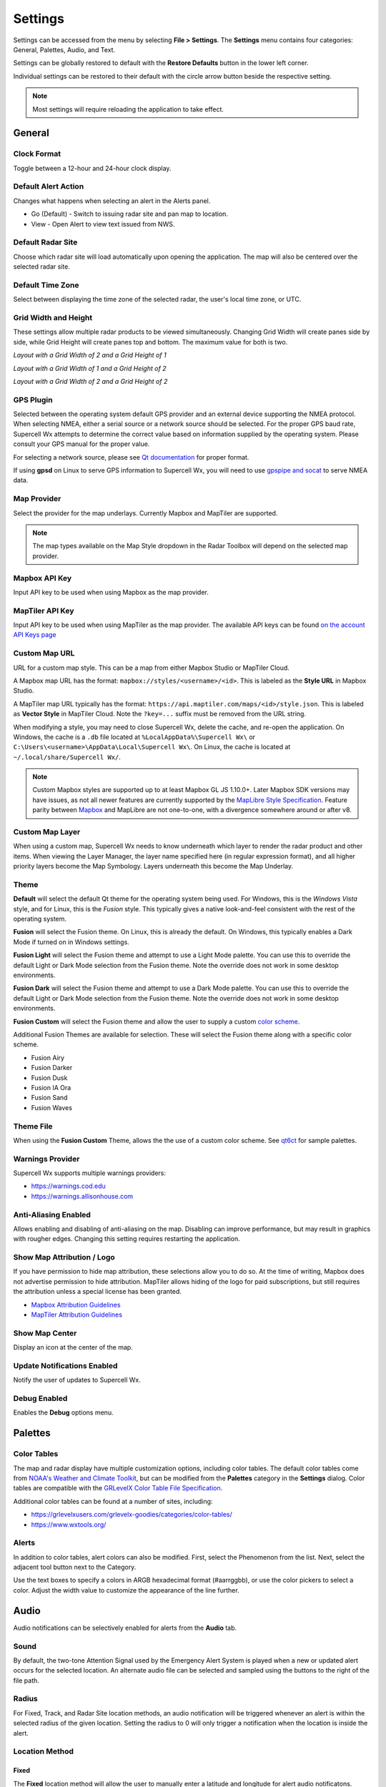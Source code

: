 Settings
========

Settings can be accessed from the menu by selecting **File > Settings**. The
**Settings** menu contains four categories: General, Palettes, Audio, and Text.

.. image:: images/settings-general-04-restore-defaults.png

Settings can be globally restored to default with the **Restore Defaults**
button in the lower left corner.

.. image:: images/settings-general-05-individual-restore-default.png

Individual settings can be restored to their default with the circle arrow
button beside the respective setting.

.. note:: Most settings will require reloading the application to take effect.

General
-------

Clock Format
^^^^^^^^^^^^

Toggle between a 12-hour and 24-hour clock display.

Default Alert Action
^^^^^^^^^^^^^^^^^^^^
Changes what happens when selecting an alert in the Alerts panel.

- Go (Default) - Switch to issuing radar site and pan map to location.
- View - Open Alert to view text issued from NWS.

Default Radar Site
^^^^^^^^^^^^^^^^^^

Choose which radar site will load automatically upon opening the application.
The map will also be centered over the selected radar site.

Default Time Zone
^^^^^^^^^^^^^^^^^

Select between displaying the time zone of the selected radar, the user's local
time zone, or UTC.

Grid Width and Height
^^^^^^^^^^^^^^^^^^^^^

These settings allow multiple radar products to be viewed simultaneously.
Changing  Grid Width will create panes side by side, while Grid Height will
create panes top and bottom. The maximum value for both is two.

*Layout with a Grid Width of 2 and a Grid Height of 1*

.. image:: images/settings-general-01-gridwh-w2-h1-small.png

*Layout with a Grid Width of 1 and a Grid Height of 2*

.. image:: images/settings-general-02-gridwh-w1-h2-small.png

*Layout with a Grid Width of 2 and a Grid Height of 2*

.. image:: images/settings-general-03-gridwh-w2-h2-small.png

GPS Plugin
^^^^^^^^^^

Selected between the operating system default GPS provider and an external
device supporting the NMEA protocol. When selecting NMEA, either a serial source
or a network source should be selected. For the proper GPS baud rate, Supercell
Wx attempts to determine the correct value based on information supplied by the
operating system. Please consult your GPS manual for the proper value.

For selecting a network source, please see `Qt documentation
<https://doc.qt.io/qt-6/position-plugin-nmea.html#parameters>`_ for proper
format.

If using **gpsd** on Linux to serve GPS information to Supercell Wx, you will
need to use `gpspipe and socat <https://gpsd.gitlab.io/gpsd/gpspipe.html#_examples>`_
to serve NMEA data.

Map Provider
^^^^^^^^^^^^
Select the provider for the map underlays. Currently Mapbox and MapTiler are
supported. 

.. note:: The map types available on the Map Style dropdown in the Radar Toolbox
    will depend on the selected map provider. 

Mapbox API Key
^^^^^^^^^^^^^^
Input API key to be used when using Mapbox as the map provider.

MapTiler API Key
^^^^^^^^^^^^^^^^
Input API key to be used when using MapTiler as the map provider. The available
API keys can be found `on the account API Keys page
<https://cloud.maptiler.com/account/keys/>`_

Custom Map URL
^^^^^^^^^^^^^^
URL for a custom map style. This can be a map from either Mapbox Studio or
MapTiler Cloud.

A Mapbox map URL has the format: ``mapbox://styles/<username>/<id>``. This is
labeled as the **Style URL** in Mapbox Studio.

A MapTiler map URL typically has the format:
``https://api.maptiler.com/maps/<id>/style.json``. This is labeled as **Vector
Style** in MapTiler Cloud. Note the ``?key=...`` suffix must be removed from the
URL string.

When modifying a style, you may need to close Supercell Wx, delete the cache,
and re-open the application. On Windows, the cache is a ``.db`` file located at
``%LocalAppData%\Supercell Wx\`` or ``C:\Users\<username>\AppData\Local\Supercell Wx\``.
On Linux, the cache is located at ``~/.local/share/Supercell Wx/``.

.. note:: Custom Mapbox styles are supported up to at least Mapbox GL JS
    1.10.0+. Later Mapbox SDK versions may have issues, as not all newer
    features are currently supported by the `MapLibre <https://maplibre.org/>`_
    `Style Specification <https://maplibre.org/maplibre-style-spec/>`_.
    Feature parity between `Mapbox <https://docs.mapbox.com/style-spec/guides/>`_
    and MapLibre are not one-to-one, with a divergence somewhere around or after
    v8.

Custom Map Layer
^^^^^^^^^^^^^^^^
When using a custom map, Supercell Wx needs to know underneath which layer to
render the radar product and other items. When viewing the Layer Manager, the
layer name specified here (in regular expression format), and all higher
priority layers become the Map Symbology. Layers underneath this become the Map
Underlay.

Theme
^^^^^

**Default** will select the default Qt theme for the operating system being used.
For Windows, this is the *Windows Vista* style, and for Linux, this is the
*Fusion* style. This typically gives a native look-and-feel consistent with the
rest of the operating system.

**Fusion** will select the Fusion theme. On Linux, this is already the default.
On Windows, this typically enables a Dark Mode if turned on in Windows settings.

**Fusion Light** will select the Fusion theme and attempt to use a Light Mode
palette. You can use this to override the default Light or Dark Mode selection
from the Fusion theme. Note the override does not work in some desktop
environments.

**Fusion Dark** will select the Fusion theme and attempt to use a Dark Mode
palette. You can use this to override the default Light or Dark Mode selection
from the Fusion theme. Note the override does not work in some desktop
environments.

**Fusion Custom** will select the Fusion theme and allow the user to supply a
custom `color scheme <#theme-file>`_.

Additional Fusion Themes are available for selection. These will select the
Fusion theme along with a specific color scheme.

- Fusion Airy
- Fusion Darker
- Fusion Dusk
- Fusion IA Ora
- Fusion Sand
- Fusion Waves

Theme File
^^^^^^^^^^
When using the **Fusion Custom** Theme, allows the the use of a custom color
scheme. See `qt6ct <https://github.com/trialuser02/qt6ct/tree/master/colors>`_
for sample palettes.

Warnings Provider
^^^^^^^^^^^^^^^^^

Supercell Wx supports multiple warnings providers:

- https://warnings.cod.edu
- https://warnings.allisonhouse.com

Anti-Aliasing Enabled
^^^^^^^^^^^^^^^^^^^^^
Allows enabling and disabling of anti-aliasing on the map. Disabling can improve
performance, but may result in graphics with rougher edges. Changing this
setting requires restarting the application.

Show Map Attribution / Logo
^^^^^^^^^^^^^^^^^^^^^^^^^^^
If you have permission to hide map attribution, these selections allow you to do
so. At the time of writing, Mapbox does not advertise permission to hide
attribution. MapTiler allows hiding of the logo for paid subscriptions, but
still requires the attribution unless a special license has been granted.

- `Mapbox Attribution Guidelines <https://docs.mapbox.com/help/dive-deeper/attribution/>`_
- `MapTiler Attribution Guidelines <https://documentation.maptiler.com/hc/en-us/articles/4405445885457-How-to-add-MapTiler-attribution-to-a-map>`_

Show Map Center
^^^^^^^^^^^^^^^

Display an icon at the center of the map.

Update Notifications Enabled
^^^^^^^^^^^^^^^^^^^^^^^^^^^^

Notify the user of updates to Supercell Wx.

Debug Enabled
^^^^^^^^^^^^^

Enables the **Debug** options menu.

Palettes
--------

Color Tables
^^^^^^^^^^^^

The map and radar display have multiple customization options, including color
tables. The default color tables come from `NOAA's Weather and Climate Toolkit
<https://www.ncdc.noaa.gov/wct/index.php>`_, but can be modified from the
**Palettes** category in the **Settings** dialog. Color tables are compatible
with the `GRLevelX <http://www.grlevelx.com/>`_ `Color Table File Specification
<http://www.grlevelx.com/manuals/color_tables/files_color_table.htm>`_.

.. image:: images/settings-palette-01-color-tables.png

Additional color tables can be found at a number of sites, including:

- https://grlevelxusers.com/grlevelx-goodies/categories/color-tables/
- https://www.wxtools.org/

Alerts
^^^^^^

In addition to color tables, alert colors can also be modified. First, select
the Phenomenon from the list. Next, select the adjacent tool button next to the
Category.

.. image:: images/settings-palette-02-alerts.png

Use the text boxes to specify a colors in ARGB hexadecimal format (#aarrggbb),
or use the color pickers to select a color. Adjust the width value to customize
the appearance of the line further.

.. image:: images/settings-palette-03-edit-line.png

Audio
-----

Audio notifications can be selectively enabled for alerts from the **Audio**
tab.

.. image:: images/settings-audio-01.png

Sound
^^^^^

By default, the two-tone Attention Signal used by the Emergency Alert System is
played when a new or updated alert occurs for the selected location. An
alternate audio file can be selected and sampled using the buttons to the right
of the file path.

Radius
^^^^^^

For Fixed, Track, and Radar Site location methods, an audio notification will
be triggered whenever an alert is within the selected radius of the given
location. Setting the radius to 0 will only trigger a notification when the
location is inside the alert.

Location Method
^^^^^^^^^^^^^^^

Fixed
"""""

The **Fixed** location method will allow the user to manually enter a latitude and
longitude for alert audio notificatons.

Track
"""""

When using the **Track** location method, Supercell Wx will request location
information from the operating system. This may result in the operating system
notifying the user that Supercell Wx is using location information.

Radar Site
""""""""""

The **Radar Site** location method will enable alerts issued within a selected
radius from the selected Radar Site. In addition to selecting a radar site, two
special values can be selected.

- With Radar Site set to **default**, the default radar site will always be used
  when determining whether to play an alert sound.
- With Radar Site set to **follow**, the currently selected radar site will be
  used when determining whether to play an alert sound.

County
""""""

With the **County** location method, the user can select a county. Pressing the
adjacent tool button will open a county selection dialog.

.. image:: images/settings-audio-02-county.png

WFO
"""

With the **WFO** location method, the user can select a Weather Forecast Office.
Pressing the adjacent tool button will open a WFO selection dialog.

.. image:: images/settings-audio-03-wfo.png

All
"""

With the **All** location method, alert audio notifications will be played for
any location.

Text
----

Under the text menu, the user is given several different customization options
to adjust the font and style to the user's liking.

.. image:: images/settings-text-01.png

Choosing the font
^^^^^^^^^^^^^^^^^^

The user can select the font they'd like to use by choosing either the default
display item or the tooltip display item, and then hitting the 3 dots next to
the font name.

.. image:: images/settings-text-02-select-font.png

*Choose the font, font style, font size, effects and writing system*

.. image:: images/settings-text-03-select-font.png

Tooltip method
^^^^^^^^^^^^^^

The tooltip method allows the user to change the method used for which pop-ups
are displayed. The user is also able to change the character wrap size if the
text from placefiles appear to be too long on the user's screen.

*Tooltip methods*

.. image:: images/settings-text-04-tooltip-method.png

*Character wrap and placefile text drop shadow*

.. image:: images/settings-text-05-character-wrap.png

*Radar Site Hover Text Enabled*

Enables or disables a description of each radar site when hovered over.
